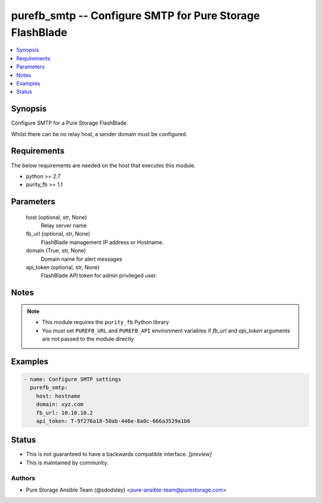 
purefb_smtp -- Configure SMTP for Pure Storage FlashBlade
=========================================================

.. contents::
   :local:
   :depth: 1


Synopsis
--------

Configure SMTP for a Pure Storage FlashBlade.

Whilst there can be no relay host, a sender domain must be configured.



Requirements
------------
The below requirements are needed on the host that executes this module.

- python >= 2.7
- purity_fb >= 1.1



Parameters
----------

  host (optional, str, None)
    Relay server name


  fb_url (optional, str, None)
    FlashBlade management IP address or Hostname.


  domain (True, str, None)
    Domain name for alert messages


  api_token (optional, str, None)
    FlashBlade API token for admin privileged user.





Notes
-----

.. note::
   - This module requires the ``purity_fb`` Python library
   - You must set ``PUREFB_URL`` and ``PUREFB_API`` environment variables if *fb_url* and *api_token* arguments are not passed to the module directly




Examples
--------

.. code-block:: yaml+jinja

    
    - name: Configure SMTP settings
      purefb_smtp:
        host: hostname
        domain: xyz.com
        fb_url: 10.10.10.2
        api_token: T-9f276a18-50ab-446e-8a0c-666a3529a1b6




Status
------




- This  is not guaranteed to have a backwards compatible interface. *[preview]*


- This  is maintained by community.



Authors
~~~~~~~

- Pure Storage Ansible Team (@sdodsley) <pure-ansible-team@purestorage.com>

